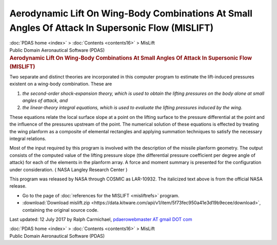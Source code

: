 =================================================================================================
Aerodynamic Lift On Wing-Body Combinations At Small Angles Of Attack In Supersonic Flow (MISLIFT)
=================================================================================================

.. container:: crumb

   :doc:`PDAS home <index>` > :doc:`Contents <contents16>` > MisLift

.. container:: newbanner

   Public Domain Aeronautical Software (PDAS)  

.. container::
   :name: header

   .. rubric:: Aerodynamic Lift On Wing-Body Combinations At Small
      Angles Of Attack In Supersonic Flow (MISLIFT)
      :name: aerodynamic-lift-on-wing-body-combinations-at-small-angles-of-attack-in-supersonic-flow-mislift

Two separate and distinct theories are incorporated in this computer
program to estimate the lift-induced pressures existent on a wing-body
combination. These are

#. *the second-order shock-expansion theory, which is used to obtain the
   lifting pressures on the body alone at small angles of attack, and*
#. *the linear-theory integral equations, which is used to evaluate the
   lifting pressures induced by the wing.*

These equations relate the local surface slope at a point on the lifting
surface to the pressure differential at the point and the influence of
the pressures upstream of the point. The numerical solution of these
equations is effected by treating the wing planform as a composite of
elemental rectangles and applying summation techniques to satisfy the
necessary integral relations.

Most of the input required by this program is involved with the
description of the missile planform geometry. The output consists of the
computed value of the lifting pressure slope (the differential pressure
coefficient per degree angle of attack) for each of the elements in the
planform array. A force and moment summary is presented for the
configuration under consideration. ( NASA Langley Research Center )

This program was released by NASA through COSMIC as LAR-10932. The
italicized text above is from the official NASA release.

-  Go to the page of :doc:`references for the MISLIFT <misliftrefs>`
   program.
-  :download:`Download mislift.zip <https://data.kitware.com/api/v1/item/5f73fec950a41e3d19b9ecee/download>`, containing the
   original source code.



Last updated: 12 July 2017 by Ralph Carmichael, `pdaerowebmaster AT
gmail DOT com <mailto:pdaerowebmaster@gmail.com>`__

.. container:: crumb

   :doc:`PDAS home <index>` > :doc:`Contents <contents16>` > MisLift

.. container:: newbanner

   Public Domain Aeronautical Software (PDAS)  
